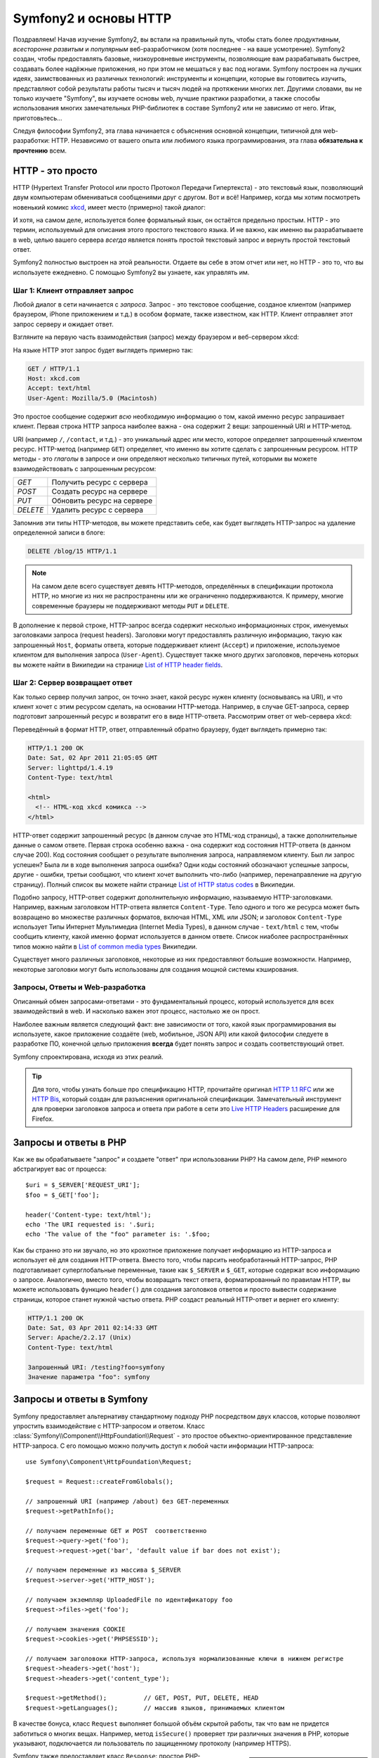 .. index::
   single: Основы Symfony2

Symfony2 и основы HTTP
==============================

Поздравляем! Начав изучение Symfony2, вы встали на правильный путь, чтобы
стать более *продуктивным*, *всесторонне развитым* и *популярным* веб-разработчиком
(хотя последнее - на ваше усмотрение). Symfony2 создан, чтобы предоставлять базовые,
низкоуровневые инструменты, позволяющие вам разрабатывать быстрее, создавать более
надёжные приложения, но при этом не мешаться у вас под ногами. 
Symfony построен на лучших идеях, заимствованных из различных технологий: инструменты
и концепции, которые вы готовитесь изучить, представляют собой результаты работы тысяч и тысяч людей
на протяжении многих лет. Другими словами, вы не только изучаете "Symfony", вы изучаете
основы web, лучшие практики разработки, а также способы использования многих замечательных
PHP-библиотек в составе Symfony2 или не зависимо от него. Итак, приготовьтесь... 

Следуя философии Symfony2, эта глава начинается с объяснения основной концепции,
типичной для web-разработки: HTTP. Независимо от вашего опыта или любимого
языка программирования, эта глава **обязательна к прочтению** всем.

HTTP - это просто
--------------

HTTP (Hypertext Transfer Protocol или просто Протокол Передачи Гипертекста) - это
текстовый язык, позволяющий двум компьютерам обмениваться сообщениями друг с
другом. Вот и всё! Например, когда мы хотим посмотреть новенький комикс `xkcd`_,
имеет место (примерно) такой диалог:

.. image:: /images/http-xkcd.png
   :align: center

И хотя, на самом деле, используется более формальный язык, он остаётся предельно простым.
HTTP - это термин, используемый для описания этого простого текстового языка. И не важно,
как именно вы разрабатываете в web, целью вашего сервера *всегда* является понять
простой текстовый запрос и вернуть простой текстовый ответ.

Symfony2 полностью выстроен на этой реальности. Отдаете вы себе в этом отчет или нет,
но HTTP - это то, что вы используете ежедневно. С помощью Symfony2 вы узнаете, как управлять им.

.. index::
   single: HTTP; Принцип запрос-ответ

Шаг 1: Клиент отправляет запрос
~~~~~~~~~~~~~~~~~~~~~~~~~~~~~~~~~

Любой диалог в сети начинается с *запроса*. Запрос - это текстовое сообщение,
созданое клиентом (например браузером, iPhone приложением и т.д.) в особом
формате, также известном, как HTTP. Клиент отправляет этот запрос серверу и
ожидает ответ.

Взгляните на первую часть взаимодействия (запрос) между браузером и веб-сервером
xkcd:

.. image:: /images/http-xkcd-request.png
   :align: center

На языке HTTP этот запрос будет выглядеть примерно так:

.. code-block:: text

    GET / HTTP/1.1
    Host: xkcd.com
    Accept: text/html
    User-Agent: Mozilla/5.0 (Macintosh)

Это простое сообщение содержит *всю* необходимую информацию о том, какой
именно ресурс запрашивает клиент. Первая строка HTTP запроса наиболее
важна - она содержит 2 вещи: запрошенный URI и HTTP-метод.

URI (например ``/``, ``/contact``, и т.д.) - это уникальный адрес или место,
которое определяет запрошенный клиентом ресурс. HTTP-метод (например ``GET``)
определяет, что именно вы хотите сделать с запрошенным ресурсом. HTTP методы -
это *глаголы* в запросе и они определяют несколько типичных путей, которыми
вы можете взаимодействовать с запрошенным ресурсом:

+----------+----------------------------+
| *GET*    | Получить ресурс с сервера  |
+----------+----------------------------+
| *POST*   | Создать ресурс на сервере  |
+----------+----------------------------+
| *PUT*    | Обновить ресурс на сервере |
+----------+----------------------------+
| *DELETE* | Удалить ресурс с сервера   |
+----------+----------------------------+

Запомнив эти типы HTTP-методов, вы можете представить себе, как будет
выглядеть HTTP-запрос на удаление определенной записи в блоге:

.. code-block:: text

    DELETE /blog/15 HTTP/1.1

.. note::

    На самом деле всего существует девять HTTP-методов, определённых в
    спецификации протокола HTTP, но многие из них не распространены
    или же ограниченно поддерживаются. К примеру, многие современные браузеры
    не поддерживают методы ``PUT`` и ``DELETE``.

В дополнение к первой строке, HTTP-запрос всегда содержит несколько
информационных строк, именуемых заголовками запроса (request headers). Заголовки могут
предоставлять различную информацию, такую как запрошенный ``Host``,
форматы ответа, которые поддерживает клиент (``Accept``) и приложение,
используемое клиентом для выполнения запроса (``User-Agent``). Существует
также много других заголовков, перечень которых вы можете найти в Википедии
на странице `List of HTTP header fields`_.

Шаг 2: Сервер возвращает ответ
~~~~~~~~~~~~~~~~~~~~~~~~~~~~~~~~~~~~~

Как только сервер получил запрос, он точно знает, какой ресурс нужен
клиенту (основываясь на URI), и что клиент хочет с этим ресурсом сделать, на
основании HTTP-метода. Например, в случае GET-запроса, сервер подготовит
запрошенный ресурс и возвратит его в виде HTTP-ответа. Рассмотрим ответ
от web-сервера xkcd:

.. image:: /images/http-xkcd.png
   :align: center

Переведённый в формат HTTP, ответ, отправленный обратно браузеру, будет выглядеть
примерно так:

.. code-block:: text

    HTTP/1.1 200 OK
    Date: Sat, 02 Apr 2011 21:05:05 GMT
    Server: lighttpd/1.4.19
    Content-Type: text/html

    <html>
      <!-- HTML-код xkcd комикса -->
    </html>

HTTP-ответ содержит запрошенный ресурс (в данном случае это HTML-код страницы),
а также дополнительные данные о самом ответе. Первая строка особенно важна - она
содержит код состояния HTTP-ответа  (в данном случае 200). Код состояния сообщает 
о результате выполнения запроса, направляемом клиенту. Был ли запрос успешен? Была ли в ходе
выполнения запроса ошибка? Одни коды состояний обозначают успешные запросы, другие
- ошибки, третьи сообщают, что клиент хочет выполнить что-либо (например,
перенаправление на другую страницу). Полный список вы можете найти странице
`List of HTTP status codes`_ в Википедии.

Подобно запросу, HTTP-ответ содержит дополнительную информацию, называемую
HTTP-заголовками. Например, важным заголовком HTTP-ответа является  ``Content-Type``.
Тело одного и того же ресурса может быть возвращено во множестве различных форматов,
включая HTML, XML или JSON; и заголовок ``Content-Type`` использует Типы Интернет 
Мультимедиа (Internet Media Types), в данном случае - ``text/html`` с тем, чтобы
сообщить клиенту, какой именно формат используется в данном ответе. Список
ниаболее распространённых типов можно найти в `List of common media types`_ Википедии.

Существует много различных заголовков, некоторые из них предоставляют большие
возможности. Например, некоторые заголовки могут быть использованы для
создания мощной системы кэширования.

Запросы, Ответы и Web-разработка
~~~~~~~~~~~~~~~~~~~~~~~~~~~~~~~~~~~~~~~

Описанный обмен запросами-ответами - это фундаментальный процесс, который используется
для всех зваимодействий в web. И насколько важен этот процесс, настолько же он
прост.

Наиболее важным является следующий факт: вне зависимости от того, какой
язык программирования вы используете, какое приложение создаёте (web,
мобильное, JSON API) или какой философии следуете в разработке ПО,
конечной целью приложения **всегда** будет понять запрос и создать
соответствующий ответ.

Symfony спроектирована, исходя из этих реалий.

.. tip::

    Для того, чтобы узнать больше про спецификацию HTTP, прочитайте оригинал
    `HTTP 1.1 RFC`_ или же `HTTP Bis`_, который создан для разъяснения
    оригинальной спецификации. Замечательный инструмент для проверки заголовков
    запроса и ответа при работе в сети это `Live HTTP Headers`_ расширение для Firefox.

.. index::
   single: Основы Symfony2 Fundamentals; Запросы и ответы

Запросы и ответы в PHP
-----------------------------

Как же вы обрабатываете "запрос" и создаете "ответ" при использовании PHP?
На самом деле, PHP немного абстрагирует вас от процесса::

    $uri = $_SERVER['REQUEST_URI'];
    $foo = $_GET['foo'];

    header('Content-type: text/html');
    echo 'The URI requested is: '.$uri;
    echo 'The value of the "foo" parameter is: '.$foo;

Как бы странно это ни звучало, но это крохотное приложение получает
информацию из HTTP-запроса и использует её для создания HTTP-ответа.
Вместо того, чтобы парсить необработанный HTTP-запрос, PHP подготавливает
суперглобальные переменные, такие как ``$_SERVER`` и ``$_GET``, которые содержат
всю информацию о запросе. Аналогично, вместо того, чтобы возвращать текст
ответа, форматированный по правилам HTTP, вы можете использовать функцию
``header()`` для создания заголовков ответов и просто вывести содержание страницы,
которое станет нужной частью ответа. PHP создаст реальный HTTP-ответ и вернет его клиенту:

.. code-block:: text

    HTTP/1.1 200 OK
    Date: Sat, 03 Apr 2011 02:14:33 GMT
    Server: Apache/2.2.17 (Unix)
    Content-Type: text/html

    Запрошенный URI: /testing?foo=symfony
    Значение параметра "foo": symfony

Запросы и ответы в Symfony
---------------------------------

Symfony предоставляет альтернативу стандартному подходу PHP посредством двух
классов, которые позволяют упростить взаимодействие с HTTP-запросом и ответом.
Класс :class:`Symfony\\Component\\HttpFoundation\\Request` - это простое
объектно-ориентированное представление HTTP-запроса. С его помощью можно
получить доступ к любой части информации HTTP-запроса::

    use Symfony\Component\HttpFoundation\Request;

    $request = Request::createFromGlobals();

    // запрошенный URI (например /about) без GET-переменных
    $request->getPathInfo();

    // получаем переменные GET и POST  соответственно
    $request->query->get('foo');
    $request->request->get('bar', 'default value if bar does not exist');
    
    // получаем переменные из массива $_SERVER
    $request->server->get('HTTP_HOST');

    // получаем экземпляр UploadedFile по идентификатору foo
    $request->files->get('foo');

    // получаем значения COOKIE
    $request->cookies->get('PHPSESSID');

    // получаем заголовоки HTTP-запроса, используя нормализованные ключи в нижнем регистре
    $request->headers->get('host');
    $request->headers->get('content_type');

    $request->getMethod();          // GET, POST, PUT, DELETE, HEAD
    $request->getLanguages();       // массив языков, принимаемых клиентом

В качестве бонуса, класс ``Request`` выполняет большой объём скрытой работы,
так что вам не придется заботиться о многих вещах. Например, метод
``isSecure()`` проверяет *три* различных значения в PHP, которые указывают,
подключается ли пользователь  по защищенному протоколу (например HTTPS).

.. sidebar:: ParameterBag и атрибуты Request

    Как показано выше, переменные ``$_GET`` и ``$_POST`` доступны через
    public свойства ``query`` и ``request`` соотвественно. Оба свойства
    являются объектами класса :class:`Symfony\\Component\\HttpFoundation\\ParameterBag`,
    содержащего методы
    :method:`Symfony\\Component\\HttpFoundation\\ParameterBag::get`,
    :method:`Symfony\\Component\\HttpFoundation\\ParameterBag::has`,
    :method:`Symfony\\Component\\HttpFoundation\\ParameterBag::all` и так далее.
    На самоме деле, каждое public свойство, использованное в предыдущем примере,
    является экемпляром ParameterBag или его дочерним классом.
    
    .. _book-fundamentals-attributes:

    Класс Request также обладает public свойством ``attributes``, содержащим
    специальные данные, используемые приложением. В рамках Symfony2
    ``attributes`` содержит значения текущего совпавшего маршрута,
    такие как ``_controller``, ``id`` (если маршрут сожержит плейсхолдер ``{id}``),
    и даже имя совпавшего маршрута (``_route``). Свойство ``attributes`` было
    целиком создано для того, чтобы быть хранить контексто-зависимую информацию  о запросе.
    

Symfony также предоставляет класс ``Response``: простое РHP-представление
HTTP-ответа. Это позволяет вашему приложению использовать объектно-ориентированный
интерфейс для построения ответа, который нужно вернуть клиенту::

    use Symfony\Component\HttpFoundation\Response;
    $response = new Response();

    $response->setContent('<html><body><h1>Hello world!</h1></body></html>');
    $response->setStatusCode(200);
    $response->headers->set('Content-Type', 'text/html');

    // выводит заголовки HTTP и содержание
    $response->send();

Даже если бы Symfony ничего больше вам не предлагала, у вас уже был бы набор
инструментов для того, чтобы можно было просто и быстро получить доступ к информации
запроса и объектно-ориентированный интерфейс для создания ответа. Даже
если вы освоите более мощные возможности Symfony, всегда помните, что цель
вашего приложения всегда заключается в том, чтобы *интерпретировать
запрос и создать соответствующий ответ, основываясь на логике вашего приложения*

.. tip::

    Классы ``Request`` и ``Response`` являются частью самостоятельного
    компонента Symfony, называемого ``HttpFoundation``. Этот компонент
    может быть использован независимо от Symfony, а также он предоставляет
    классы для работы с сессией и загрузкой файлов.

Путешествие от Запроса к Ответу
--------------------------------------------

Как и HTTP-протокол, объекты ``Request`` и ``Response`` достаточно просты.
Самая сложная часть создания приложения заключается в описании того, что
происходят между ними. Другими словами, реальная работа заключается в
написании кода, который интерпретирует информацию запроса и создает ответ.

Ваше приложение может иметь много функций, например, отправлять письма,
обрабатывать отправленные формы, сохранять что-то в базу данных, подготавливать
HTML-страницы и защищать содержимое правилами безопасности. Как управлять всем
этим и при этом сохранить код хорошо организованным и поддерживаемым?

Symfony создана специально для решения этих проблем за вас.

Фронт-контроллер
~~~~~~~~~~~~~~~~~~~~

Обычно приложения создавались таким образом, чтобы каждая "страница"
имела свой собственный файл:

.. code-block:: text

    index.php
    contact.php
    blog.php

При таком подходе имеется целый ряд проблем, включая жёсткие URLы (что если
вам потребуется изменить ``blog.php`` на ``news.php`` и при этом сохранить
все ваши ссылки?), а также необходимость вручную подключать каждый раз
набор файлов таким образом, чтобы безопасность, связь с базами данных и
"внешний вид" сайта могли сохранять свою целостность.

Более удачным является подход с использованием :term:`front controller`,
единственного PHP-файла, который обрабатывает каждый запрос к вашему приложению.
Например:

+------------------------+-------------------------+
| ``/index.php``         | выполняет ``index.php`` |
+------------------------+-------------------------+
| ``/index.php/contact`` | выполняет ``index.php`` |
+------------------------+-------------------------+
| ``/index.php/blog``    | выполняет ``index.php`` |
+------------------------+-------------------------+

.. tip::

    Используя модуль Apache ``mod_rewrite``  (или эквивалента для других
    web-серверов) URLы можно легко привести к формату ``/``, ``/contact`` и ``/blog``.

Теперь каждый запрос обрабатывается одинаково. Вместо того, чтобы
каждый отдельный URL запускал различные PHP-файлы- фронт-контроллер выполняется
*всегда*, и связь различных URLов с частями вашего приложения производится
самим приложением. Это решает обе проблемы традиционного подхода.
Практически все современные web-приложения используют этот подход,
включая приложения типа WordPress.

Будьте организованы
~~~~~~~~~~~~~~

Внутри вашего фронт-контроллера вам нужно определить, какой код нужно выполнить,
и каким должно быть содержание ответа. Для того, чтобы сделать это, вам нужно
обработать входящий URI и выполнить соответствующие его значению части вашего кода.
Простой и весьма уродливый вариант::

    // index.php
    use Symfony\Component\HttpFoundation\Request;
    use Symfony\Component\HttpFoundation\Response;
    $request = Request::createFromGlobals();
    $path = $request->getPathInfo(); // запрошенный URL

    if (in_array($path, array('', '/')) {
        $response = new Response('Welcome to the homepage.');
    } elseif ($path == '/contact') {
        $response = new Response('Contact us');
    } else {
        $response = new Response('Page not found.', 404);
    }
    $response->send();

Решение данной задачи может быть достаточно сложным. К счастью, Symfony создана
*именно* для этого.

Как устроено Symfony приложение
~~~~~~~~~~~~~~~~~~~~~~~~~~~~

Когда вы даёте возможность Symfony обрабатывать запросы, жизнь становится намного
проще. Symfony следует простому шаблону при обработке каждого запроса:

.. _request-flow-figure:

.. figure:: /images/request-flow.png
   :align: center
   :alt: Symfony2 request flow

   Входящие запросы интерпретируются маршрутизатором и передаются в
   функцию-контроллер, которая возвращает объекты ``Response``.

Каждая "страница" вашего сайта должна быть определена в конфигурации
маршрутизатора, чтобы распределять различные URL по различным PHP-функциям.
Обязанность каждой такой функции, называемой :term:`controller`, используя
информацию из запроса, а также используя прочий инструментарий, доступный в
Symfony, - создать и вернуть объект ``Response``. Другими словами, контроллер
содержит *ваш* код, и именно там вы должны превратить запрос в ответ.

Это не сложно! Давайте-ка взглянем:

* Каждый запрос обрабатывается фронт-контроллером;

* Система маршрутизации определяет, какую именно PHP-функцию необходимо
  выполнить, основываясь на информации из запроса и конфигурации маршрутизатора,
  которую вы создали;

* Вызывается необходимая PHP функция, в которой написанный вами код создаёт и возвращает
  соответствующий объект ``Response``.

Symfony Request в действии
~~~~~~~~~~~~~~~~~~~~~~~~~~~

Не вникая глубоко в детали, давайте посмотрим на этот процесс в действии.
Предположим, вы хотите добавить страницу ``/contact`` в ваше приложение Symfony.
Во-первых, надо добавить конфигурацию маршрутизатора для пути ``/contact``

.. configuration-block::

    .. code-block:: yaml

        # app/config/routing.yml
        contact:
            path:     /contact
            defaults: { _controller: AcmeDemoBundle:Main:contact }

    .. code-block:: xml

        <?xml version="1.0" encoding="UTF-8" ?>
        <routes xmlns="http://symfony.com/schema/routing"
            xmlns:xsi="http://www.w3.org/2001/XMLSchema-instance"
            xsi:schemaLocation="http://symfony.com/schema/routing
                http://symfony.com/schema/routing/routing-1.0.xsd">

            <route id="contact" path="/contact">
                <default key="_controller">AcmeDemoBundle:Main:contact</default>
            </route>
        </routes>

    .. code-block:: php

        // app/config/routing.php
        use Symfony\Component\Routing\RouteCollection;
        use Symfony\Component\Routing\Route;

        $collection = new RouteCollection();
        $collection->add('contact', new Route('/contact', array(
            '_controller' => 'AcmeDemoBundle:Main:contact',
        )));

        return $collection;

.. note::

   Этот пример использует :doc:`YAML</components/yaml/yaml_format>` для того, чтобы определить
   конфигурацию маршрутизатора. Конфигурацию можно также задавать и в других
   форматах, таких как XML или PHP.

Когда кто-либо заходит на страницу ``/contact``, определяется данный маршрут, и
указанный контроллер выполняется. Как вы узнаете в из главы :doc:`Маршрутизация</book/routing>`,
строка ``AcmeDemoBundle:Main:contact`` это короткая форма записи, которая указывает на
особый РНР метод ``contactAction``, определённый в классе ``MainController``::

    // src/Acme/DemoBundle/Controller/MainController.php
    namespace Acme\DemoBundle\Controller;

    use Symfony\Component\HttpFoundation\Response;

    class MainController
    {
        public function contactAction()
        {
            return new Response('<h1>Contact us!</h1>');
        }
    }

В этом простом примере контроллер создает объект
:class:`Symfony\\Component\\HttpFoundation\\Response`,
содержащий HTML-код ``<h1>Contact us!</h1>``. В главе
:doc:`Контроллер</book/controller>` вы узнаете, как контроллер может
обрабатывать шаблоны, позволяя "презентационному" коду (т.е. всему, что
реально генерирует HTML) существовать в отдельном файле-шаблоне. Это
овобождает контроллер для работы с более сложными задачами, такими как взаимодействие
с базами данных, обработка отправленных пользователем данных или
отправка email-сообщений.

Symfony2: Создавайте приложение, а не инструменты.
-----------------------------------------

Теперь вы знаете, что цель любого приложения заключается в интерпретации
входящих запросов и создании соответствующего ответа. По мере роста
приложения становится труднее подддерживать код организованным. Без сомнений,
одни и те же сложные задачи будут повторяться снова и снова: сохранение данных в базу,
обработка и повторное использование шаблонов, обработка форм, отправка писем,
валидация данных, введённых пользователем и безопасность.

Хорошие новости заключаются в том, что эти проблемы не уникальны. Symfony
предоставляет пакет, полный инструментов, которые позволят вам создавать
ваше приложение, а не ваши инструменты. При этом Symfony2 вам ничего
не навязывает: вы можете использовать как весь пакет Symfony, так и какую-то его
часть.

.. index::
   single: Symfony2 Components

Автономные библиотеки: *Компоненты* Symfony2
~~~~~~~~~~~~~~~~~~~~~~~~~~~~~~~~~~~~~~~~~~~

Так что же *представляет собой*  Symfony2? Прежде всего, Symfony2 - это коллекция
более чем 20 независимых библиотек, которые могут быть использованы *в любом*
PHP-проекте. Эти библиотеки, называемые *Symfony2 Components*, содержат полезные
решения практически на любой случай жизни, независимо от того, как именно ваш проект
разрабатывается. Вот некоторые из них:

* :doc:`HttpFoundation </components/http_foundation/introduction>`_ - Содержит классы 
   ``Request`` и ``Response``, а также классы для работы с сессиями и загрузкой файлов;

* :doc:`Routing </components/routing/introduction>` - мощная и быстрая система маршрутизации, 
  которая позволяет сопоставить заданному URI (например, ``/contact``) информацию
  о том, как этот запрос должен быть обработан (например, вызвать метод ``contactAction()``);

* `Form`_ - многофункциональный и гибкий пакет для создания форм и обработки результатов их
  заполнения;

* `Validator`_ - система, предназначенная для создания правил для данных
  и последующей валидации - соответствуют ли данные, отправленные пользователями,
  этим правилам;

* :doc:`ClassLoader </components/class_loader/introduction>` - библиотека автозагрузок, позволяющая
  использовать PHP-классы без необходимости вручную ``подключать`` файлы, содержащие эти классы.

* :doc:`Templating </components/templating/introduction>` - набор инструментов для обработки
  шаблонов,  поддерживает наследование шаблонов (т.е. декорирование шаблонов при помощи
  родительского), а также прочие, типичные для шаблонов операции;

* `Security`_ мощная библиотека для обеспечения всех типов безопасности
  внутри приложения;

* `Translation`_ - пакет для перевода строк в вашем приложении.

Каждый из этих компонентов независим и может быть использован в *любом*
PHP-проекте, независимо от Symfony2. Каждая часть может быть использована
либо заменена при необходимости.

Комплексное решение: Symfony2 *Framework*
~~~~~~~~~~~~~~~~~~~~~~~~~~~~~~~~~~~~~~~~~~~

Ну так что же это *такое* - Symfony2 *Framework*? *Symfony2 Framework*
это PHP библиотека, которая решает 2 отдельные задачи:

#. Предоставляет набор компонентов (т.е. Symfony2 Components) и
   сторонних библиотек (например ``Swiftmailer`` для отправки почты);

#. Предоставляет возможность конфигурирования и библиотеку для связывания всех
   компонентов в единое целое.

Цель фреймворка - интеграция множества независимых инструментов для того, чтобы обеспечить
целостное решение для разработчика. Даже сам по себе фреймворк - это тоже Symfony2 бандл
(т.е. плагин), который можно конфигурировать или даже заменить полностью.

Symfony2 предоставляет мощный набор инструментов для быстрой разработки
web-приложений, ничего не навязывая непосредственно вашему приложению.
Разработчик может быстро приступить к разработке, используя дистрибутив Symfony2,
который предоставляет скелет проекта с типовыми настройками. А для более опытных ползователей
нет пределов совершенству.

.. _`xkcd`: http://xkcd.com/
.. _`HTTP 1.1 RFC`: http://www.w3.org/Protocols/rfc2616/rfc2616.html
.. _`HTTP Bis`: http://datatracker.ietf.org/wg/httpbis/
.. _`Live HTTP Headers`: https://addons.mozilla.org/en-US/firefox/addon/live-http-headers/
.. _`List of HTTP status codes`: http://en.wikipedia.org/wiki/List_of_HTTP_status_codes
.. _`List of HTTP header fields`: http://en.wikipedia.org/wiki/List_of_HTTP_header_fields
.. _`List of common media types`: http://en.wikipedia.org/wiki/Internet_media_type#List_of_common_media_types
.. _`Form`: https://github.com/symfony/Form
.. _`Validator`: https://github.com/symfony/Validator
.. _`Security`: https://github.com/symfony/Security
.. _`Translation`: https://github.com/symfony/Translation
.. _`Swift Mailer`: http://swiftmailer.org/
